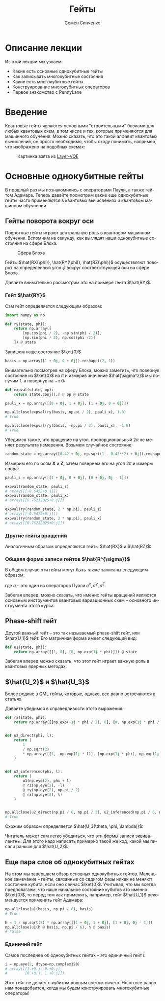 #+TITLE: Гейты
#+AUTHOR: Семен Синченко
#+LANGUAGE: ru
#+LATEX_HEADER: \setmainlanguage{russian}
#+LATEX_HEADER: \setotherlanguage{english}
#+LATEX_HEADER: \setmainfont{Times New Roman}
#+LATEX_HEADER: \usepackage{amsmath}
#+LATEX_HEADER: \usepackage{physics}
#+LATEX_HEADER: \usepackage{graphicx}
#+LATEX_HEADER: \usepackage{hyperref}

#+OPTIONS: tex:dvisvgm

* Описание лекции
Из этой лекции мы узнаем:
- Какие есть основные однокубитные гейты
- Как записывать многокубитные состояния
- Какие есть многокубитные гейты
- Конструирование многокубитных операторов
- Первое знакомство с PennyLane

* Введение
Квантовые гейты являются основными "строительными" блоками для любых квантовых схем, в том числе и тех, которые применяются для машинного обучения. Можно сказать, что это такой алфавит квантовых вычислений, он просто необходимо, чтобы сходу понимать, например, что изображено на подобных схемах:
#+begin_center
#+attr_latex: :width 0.35\textwidth
#+caption: Картинка взята из [[https://arxiv.org/abs/2102.05566][Layer-VQE]]
[[./images/Layer-VQE.png]]
#+end_center

* Основные однокубитные гейты
В прошлый раз мы познакомились с операторами Паули, а также гейтом Адамара. Теперь давайте посмотрим какие еще однокубитные гейты часто применяются в квантовых вычислениях и квантовом машинном обучнении.

** Гейты поворота вокруг оси
Повротные гейты играют центральную роль в квантовом машинном обучении. Вспомним на секунду, как выглядят наши однокубитные состояния на сфере Блоха:

#+begin_center
#+caption: Сфера Блоха
#+attr_latex: :width 0.35\textwidth
[[./images/Blochcolor-alt.png]]
#+end_center

Гейты $\hat{RX(\phi)}, \hat{RY(\phi)}, \hat{RZ(\phi)}$ осуществляют поворот на определенный угол $\phi$ вокруг соответствующей оси на сфере Блоха.


Давайте внимательно рассмотрим это на примере гейта $\hat{RY}$.



*** Гейт $\hat{RY}$
Сам гейт определяется следующим образом:

\begin{align*}
\hat{RY(\phi)} = \begin{bmatrix}
\cos(\frac{\phi}{2}) & -\sin(\frac{\phi}{2}) \\
\sin(\frac{\phi}{2}) & \cos(\frac{\phi}{2})
\end{bmatrix}
\end{align*}

#+begin_src python
import numpy as np

def ry(state, phi):
    return np.array([
        [np.cos(phi / 2), -np.sin(phi / 2)],
        [np.sin(phi / 2), np.cos(phi /2)]
    ]) @ state
#+end_src

Запишем наше состояние $\ket{0}$

#+begin_src python
basis = np.array([1 + 0j, 0 + 0j]).reshape((2, 1))
#+end_src

Внимательно посмотрев на сферу Блоха, можно заметить, что повернув состояние из $\ket{0}$ на $\pi$ и измерив значение $\hat{\sigma^z}$ мы получим 1, а повернув на $-\pi$ 0:
#+begin_src python
def expval(state, op):
    return state.conj().T @ op @ state

pauli_x = np.array([[0 + 0j, 1 + 0j], [1 + 0j, 0 + 0j]])

np.allclose(expval(ry(basis, np.pi / 2), pauli_x), 1.0)
# True

np.allclose(expval(ry(basis, -np.pi / 2), pauli_x), -1.0)
# True
#+end_src

Убедимся также, что вращение на угол, пропорциональный $2\pi$ не меняет результата измерения. Возьмем случайное состояние:
\begin{align*}
\ket{\Psi} = \begin{bmatrix}
0.42 \\
\sqrt{1 - 0.42^2}
\end{bmatrix}
\end{align*}

#+begin_src python
random_state = np.array([0.42 + 0j, np.sqrt(1 - 0.42**2) + 0j]).reshape((2, 1))
#+end_src

Измерим его по осям $\mathbf{X}$ и $\mathbf{Z}$, затем повернем его на угол $2\pi$ и измерм снова:

#+begin_src python
pauli_z = np.array([[1 + 0j, 0 + 0j], [0 + 0j, 0j - 1]])

expval(random_state, pauli_z)
# array([[-0.6472+0.j]])
expval(random_state, pauli_x)
# array([[0.76232025+0.j]])

expval(ry(random_state, 2 * np.pi), pauli_z)
# array([[-0.6472+0.j]])
expval(ry(random_state, 2 * np.pi), pauli_x)
# array([[0.76232025+0.j]])
#+end_src

*** Другие гейты вращений
Аналогичным образом определяются гейты $\hat{RX}$ и $\hat{RZ}$:
\begin{align*}
\hat{RX(\phi)} = \begin{bmatrix}
\cos(\frac{\phi}{2}) & -i\sin(\frac{\phi}{2}) \\
-i\sin(\frac{\phi}{2}) & \cos(\frac{\phi}{2})
\end{bmatrix} \qquad \hat{RZ(\phi)} = \begin{bmatrix}
e^{-\frac{i\phi}{2}} & 0 \\
0 & e^{\frac{i\phi}{2}}
\end{bmatrix}
\end{align*}

*** Общаяя форма записи гейтов $\hat{R^{\sigma}}$

В общем случае эти гейты могут быть также записаны следующим образом:
\begin{align*}
\hat{R^\sigma} = e^{-\frac{i\phi\sigma}{2}},
\end{align*}
где $\sigma$ -- это один из операторов Пуали $\sigma^x, \sigma^y, \sigma^Z$.

Забегая вперед, можно сказать, что именно гейты вращений являются основным инструментов квантовых вариационных схем -- основного инструмента этого курса.

** Phase-shift гейт
Другой важный гейт -- это так называемый phase-shift гейт, или $\hat{U_1}$ гейт. Его матричная форма имеет следующий вид:
\begin{align*}
\hat{U_1(\phi)} = \begin{bmatrix}
1 & 0 \\
0 & e^{i\phi}
\end{bmatrix}
\end{align*}

#+begin_src python
def u1(state, phi):
    return np.array([[1, 0], [0, np.exp(1j * phi)]]) @ state
#+end_src

Забегая вперед можно сказать, что этот гейт играет важную роль в квантовых ядерных методах.

** $\hat{U_2}$ и $\hat{U_3}$
Более редкие в QML гейты, которые, однако, все равно встречаются в статьях.

\begin{align*}
\hat{U_2(\phi, \lambda)} = \frac{1}{\sqrt{2}}\begin{bmatrix}
1 & -e^{i\lambda} \\
e^{i\phi} & e^{i(\phi + \lambda)}
\end{bmatrix} = \hat{U_1(\phi + \lambda)}\hat{RZ(-\lambda)}\hat{RY(\frac{\pi}{2})}\hat{RZ(\lambda)}
\end{align*}

Давайте убедимся в справедливости этого выражения:
#+begin_src python
def rz(state, phi):
    return np.array([[np.exp(-1j * phi / 2), 0], [0, np.exp(1j * phi / 2)]]) @ state


def u2_direct(phi, l):
    return (
        1
        / np.sqrt(2)
        * np.array([[1, -np.exp(1j * l)], [np.exp(1j * phi), np.exp(1j * (phi + l))]])
    )


def u2_inferenced(phi, l):
    return (
        u1(np.eye(2), phi + l)
        @ rz(np.eye(2), -l)
        @ ry(np.eye(2), np.pi / 2)
        @ rz(np.eye(2), l)
    )


np.allclose(u2_direct(np.pi / 6, np.pi / 3), u2_inferenced(np.pi / 6, np.pi / 3))
# True
#+end_src

Схожим образом определяется $\hat{U_3(\theta, \phi, \lambda)}$:
\begin{align*}
\hat{U_3(\theta, \phi, \lambda)} = \begin{bmatrix}
\cos(\frac{\theta}{2}) & -e^{1j\lambda}\sin(\frac{\theta}{2}) \\
e^{1j\phi}\sin(\frac{\theta}{2}) & e^{1j(\phi + \lambda)}\cos(\frac{\theta}{2})
\end{bmatrix} = \hat{U_1(\phi + \lambda)}\hat{RZ(-\lambda)}\hat{RY(\theta)}\hat{RZ(\lambda)}
\end{align*}

Читатель может сам легко убедиться, что эти формы записи эквивалентны. Для этого надо написать примерно такой же код, какой мы писали раньше для $\hat{U_2}$.

** Еще пара слов об однокубитных гейтах
На этом мы завершаем обзор основных однокубитных гейтов. Маленькое замечание -- гейты, связанные со свдигом фазы никак не меняют состояние кубита, если оно сейчас $\ket{0}$. Учитывая, что мы всегда предполагаем, что наше начальное состояние кубитов это именно $\ket{0}$, то перед тем как применять, например, гейт $\hat{U_1}$ рекомендуется применить гейт Адамара:

#+begin_src python
np.allclose(u1(basis, np.pi / 6), basis)
# True

h = 1 / np.sqrt(2) * np.array([[1 + 0j, 1 + 0j], [1 + 0j, 0j - 1]])
np.allclose(u1(h @ basis, np.pi / 6), h @ basis)
# False
#+end_src

*** Единичнй гейт
Самое последнее об однокубитных гейтах -- это единичный гейт $\hat{I}$:
\begin{align*}
\hat{I} = \begin{bmatrix}
1 & 0 \\
0 & 1
\end{bmatrix}
\end{align*}

#+begin_src python
i = np.eye(2, dtype=np.complex128)
# array([[1.+0.j, 0.+0.j],
#        [0.+0.j, 1.+0.j]])
#+end_src

Этот гейт не делает с кубитом ровным счетом ничего. Но он все равно нам понадобаится, когда мы будем конструировать многокубитные операторы!
